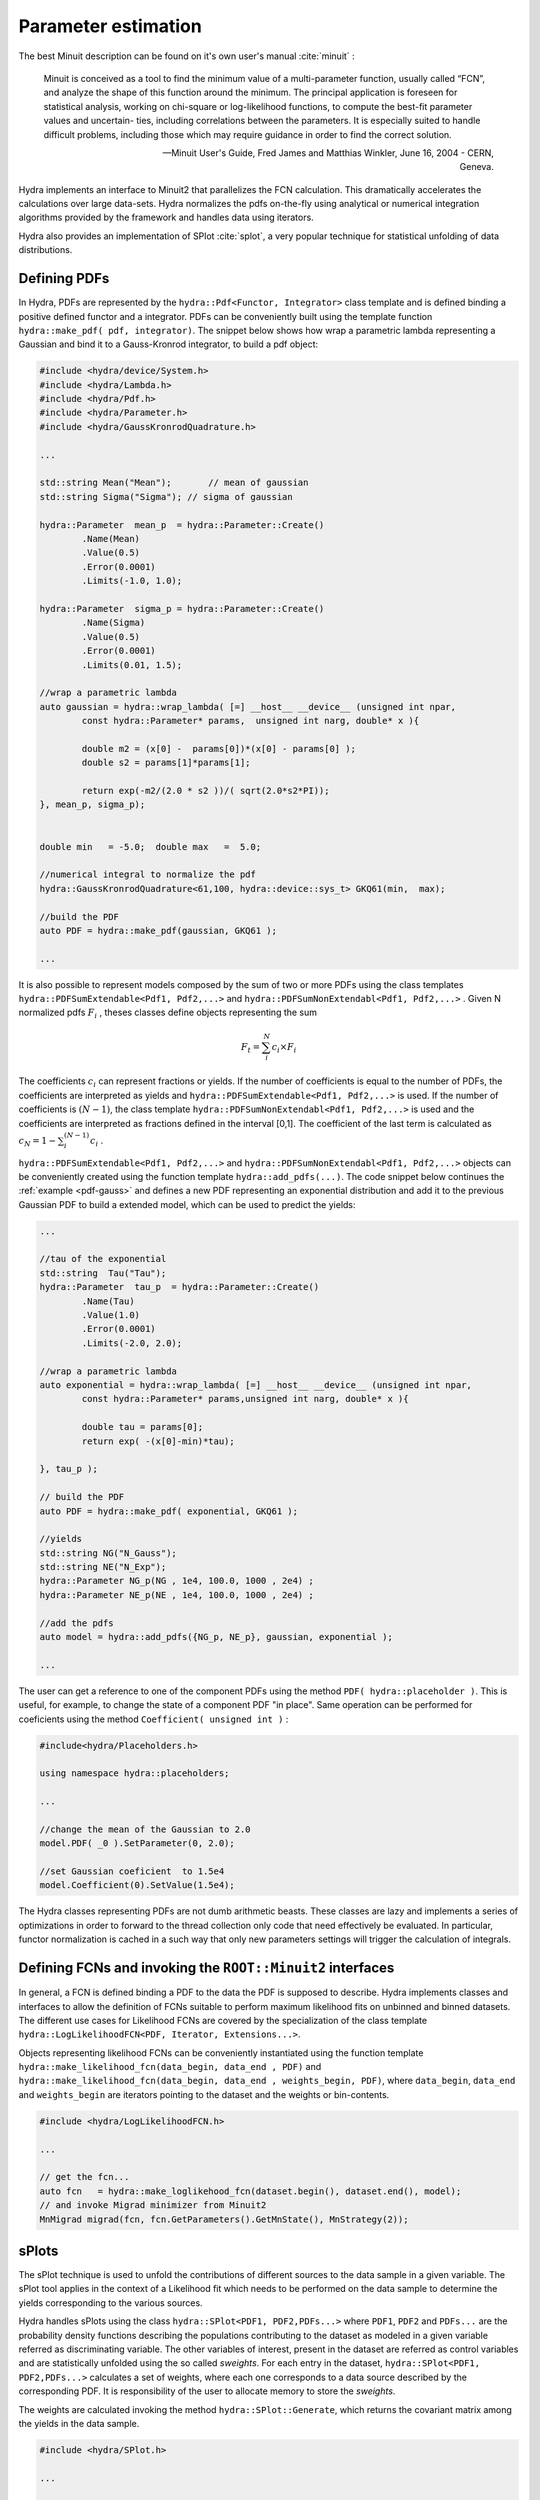 Parameter estimation
====================

The best Minuit description can be found on it's own user's manual :cite:`minuit` :

	Minuit is conceived as a tool to find the minimum value of a multi-parameter
	function, usually called “FCN”, and analyze the shape of this function around the minimum.
	The principal application is foreseen for statistical analysis, working on chi-square
	or log-likelihood functions, to compute the best-fit parameter values and uncertain-
	ties, including correlations between the parameters. It is especially suited to handle
	difficult problems, including those which may require guidance in order to find the
	correct solution. 

	-- Minuit User's Guide, Fred James and Matthias Winkler, June 16, 2004 -  CERN, Geneva.

Hydra implements an interface to Minuit2 that parallelizes the FCN calculation.
This dramatically accelerates the calculations over large data-sets. Hydra normalizes the pdfs on-the-fly using analytical or numerical integration algorithms provided by the framework and handles data using iterators. 

Hydra also provides an implementation of SPlot :cite:`splot`, a very popular technique for statistical unfolding of data distributions.


Defining PDFs
-------------

In Hydra, PDFs are represented by the ``hydra::Pdf<Functor, Integrator>`` class template and is defined binding a positive defined functor and a integrator. 
PDFs can be conveniently built using the template function 
``hydra::make_pdf( pdf, integrator)``. 
The snippet below shows how wrap a parametric lambda representing a Gaussian and bind it to a Gauss-Kronrod integrator, to build a pdf object:

.. code-block:: cpp
	:name: pdf-gauss
		
	#include <hydra/device/System.h>
	#include <hydra/Lambda.h>
	#include <hydra/Pdf.h>
	#include <hydra/Parameter.h>
	#include <hydra/GaussKronrodQuadrature.h>

	...

	std::string Mean("Mean"); 	// mean of gaussian
	std::string Sigma("Sigma"); // sigma of gaussian

	hydra::Parameter  mean_p  = hydra::Parameter::Create()
		.Name(Mean)
		.Value(0.5)
		.Error(0.0001)
		.Limits(-1.0, 1.0);

	hydra::Parameter  sigma_p = hydra::Parameter::Create()
		.Name(Sigma)
		.Value(0.5)
		.Error(0.0001)
		.Limits(0.01, 1.5);

	//wrap a parametric lambda 
	auto gaussian = hydra::wrap_lambda( [=] __host__ __device__ (unsigned int npar,
		const hydra::Parameter* params,  unsigned int narg, double* x ){

		double m2 = (x[0] -  params[0])*(x[0] - params[0] );
		double s2 = params[1]*params[1];
		
		return exp(-m2/(2.0 * s2 ))/( sqrt(2.0*s2*PI));
	}, mean_p, sigma_p);


	double min   = -5.0;  double max   =  5.0;

	//numerical integral to normalize the pdf
	hydra::GaussKronrodQuadrature<61,100, hydra::device::sys_t> GKQ61(min,  max);

	//build the PDF
	auto PDF = hydra::make_pdf(gaussian, GKQ61 );

	...


It is also possible to represent models composed by the sum of two or more PDFs using the class templates  
``hydra::PDFSumExtendable<Pdf1, Pdf2,...>`` and  ``hydra::PDFSumNonExtendabl<Pdf1, Pdf2,...>`` .
Given N normalized pdfs :math:`F_i` , theses classes define objects representing the sum

.. math::

	F_t = \sum_i^N c_i \times F_i 

The coefficients :math:`c_i` can represent fractions or yields. If the number of coefficients is equal to
the number of PDFs, the coefficients are interpreted as yields and ``hydra::PDFSumExtendable<Pdf1, Pdf2,...>`` is used. If the number of coefficients is :math:`(N-1)`,
the class template ``hydra::PDFSumNonExtendabl<Pdf1, Pdf2,...>`` is used and the coefficients are interpreted as fractions defined in the interval [0,1]. The coefficient of the last term is calculated as :math:`c_N=1 -\sum_i^{(N-1)} c_i` .

``hydra::PDFSumExtendable<Pdf1, Pdf2,...>`` and  ``hydra::PDFSumNonExtendabl<Pdf1, Pdf2,...>`` objects can be conveniently created using the function template 
``hydra::add_pdfs(...)``. 
The code snippet below continues the :ref:`example <pdf-gauss>` and defines a new PDF representing an exponential distribution and add it to the previous Gaussian PDF 
to build a extended model, which can be used to predict the yields:

.. code-block:: cpp
	:name: pdf-exponential

	...

	//tau of the exponential
	std::string  Tau("Tau");
	hydra::Parameter  tau_p  = hydra::Parameter::Create()
		.Name(Tau)
		.Value(1.0)
		.Error(0.0001)
		.Limits(-2.0, 2.0);

	//wrap a parametric lambda
	auto exponential = hydra::wrap_lambda( [=] __host__ __device__ (unsigned int npar,
	 	const hydra::Parameter* params,unsigned int narg, double* x ){
		
		double tau = params[0];
		return exp( -(x[0]-min)*tau);

	}, tau_p );

	// build the PDF
	auto PDF = hydra::make_pdf( exponential, GKQ61 );

	//yields
	std::string NG("N_Gauss");
	std::string NE("N_Exp");
	hydra::Parameter NG_p(NG , 1e4, 100.0, 1000 , 2e4) ;
	hydra::Parameter NE_p(NE , 1e4, 100.0, 1000 , 2e4) ;

	//add the pdfs
	auto model = hydra::add_pdfs({NG_p, NE_p}, gaussian, exponential );

	...


The user can get a reference to one of the component PDFs using the method ``PDF( hydra::placeholder )``. 
This is useful, for example, to change the state of a component PDF "in place". Same operation can 
be performed for coeficients using the method ``Coefficient( unsigned int )`` : 

.. code-block:: cpp
	
	#include<hydra/Placeholders.h>

	using namespace hydra::placeholders; 
	
	...

	//change the mean of the Gaussian to 2.0
	model.PDF( _0 ).SetParameter(0, 2.0);

	//set Gaussian coeficient  to 1.5e4
	model.Coefficient(0).SetValue(1.5e4);



The Hydra classes representing PDFs are not dumb arithmetic beasts. These classes are lazy and implements a series of optimizations in order to forward to the thread collection only code that need effectively be evaluated. In particular, functor normalization is cached in a such way that only new parameters settings will trigger the calculation of integrals. 


Defining FCNs and invoking the ``ROOT::Minuit2`` interfaces
-----------------------------------------------------------

In general, a FCN is defined binding a PDF to the data the PDF is supposed to describe. 
Hydra implements classes and interfaces to allow the definition of FCNs suitable to perform maximum likelihood fits on unbinned and binned datasets.
The different use cases for Likelihood FCNs are covered by the specialization of the class template ``hydra::LogLikelihoodFCN<PDF, Iterator, Extensions...>``.

Objects representing  likelihood FCNs can be conveniently instantiated using the function template ``hydra::make_likelihood_fcn(data_begin, data_end , PDF)`` and ``hydra::make_likelihood_fcn(data_begin, data_end , weights_begin, PDF)``, where ``data_begin``, ``data_end`` and ``weights_begin`` are iterators pointing to the dataset and the weights or bin-contents. 

.. code-block:: cpp
	
	#include <hydra/LogLikelihoodFCN.h>

	...

	// get the fcn...
	auto fcn   = hydra::make_loglikehood_fcn(dataset.begin(), dataset.end(), model);
 	// and invoke Migrad minimizer from Minuit2
 	MnMigrad migrad(fcn, fcn.GetParameters().GetMnState(), MnStrategy(2));


sPlots
-------

The sPlot technique is used to unfold the contributions of different sources to the data sample in a given variable. The sPlot tool applies in the context of a Likelihood fit which needs to be performed on the data sample to determine the yields corresponding to the various sources. 

Hydra handles sPlots using the class ``hydra::SPlot<PDF1, PDF2,PDFs...>`` where ``PDF1``, ``PDF2`` and ``PDFs...`` are the probability density functions describing the populations contributing to the dataset as modeled in a given variable referred as discriminating variable. The other variables of interest, present in the dataset are referred as control variables and are statistically unfolded using the so called *sweights*. For each entry in the dataset, ``hydra::SPlot<PDF1, PDF2,PDFs...>`` calculates a set of weights, where each one corresponds to a data source described by the corresponding PDF. It is responsibility of the user to allocate memory to store the *sweights*.

The weights are calculated invoking the method ``hydra::SPlot::Generate``, which returns the covariant matrix among the yields in the data sample.  

.. code-block:: cpp

	#include <hydra/SPlot.h>

	...

	//splot 2 components (gaussian + exponential )
	//hold weights
	hydra::multiarray<2, double, hydra::device::sys_t> sweigts(dataset.size());

	//create splot
	auto splot  = hydra::make_splot( fcn.GetPDF() );

	auto covarm = splot.Generate( dataset.begin(), dataset.end(), sweigts.begin());

